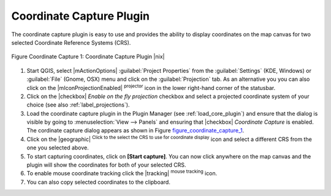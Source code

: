 
.. _coordcapt:

Coordinate Capture Plugin
=========================


The coordinate capture plugin is easy to use and provides the 
ability to display coordinates on the map canvas for two 
selected Coordinate Reference Systems (CRS).

.. _figure_coordinate_capture_1:
.. figure:: ../../../static/user_manual/plugins/coordinate_capture_dialog.png
   :align: center
   :width: 20em

   Figure Coordinate Capture 1: Coordinate Capture Plugin |nix|

#. Start QGIS, select |mActionOptions| :guilabel:`Project Properties` from 
   the :guilabel:`Settings` (KDE, Windows) or :guilabel:`File` (Gnome, OSX) menu 
   and click on the :guilabel:`Projection` tab. As an alternative you 
   you can also click on the |mIconProjectionEnabled| :sup:`projector` icon in 
   the lower right-hand corner of the statusbar.
#. Click on the |checkbox| `Enable on the fly projection` checkbox and select 
   a projected coordinate system of your choice (see also :ref:`label_projections`).
#. Load the coordinate capture plugin in the Plugin Manager (see 
   :ref:`load_core_plugin`) and ensure that the dialog is visible by going 
   to :menuselection:`View --> Panels` and ensuring that 
   |checkbox| `Coordinate Capture` is enabled. 
   The cordinate capture dialog appears as shown in Figure figure_coordinate_capture_1_.
#. Click on the |geographic| :sup:`Click to the select the CRS to use for 
   coordinate display` icon and select a different CRS from the one you selected above.
#. To start capturing coordinates, click on **[Start capture]**. You can now 
   click anywhere on the map canvas and the plugin will show the coordinates for both 
   of your selected CRS.
#. To enable mouse coordinate tracking click the |tracking| :sup:`mouse tracking` icon.
#. You can also copy selected coordinates to the clipboard.

